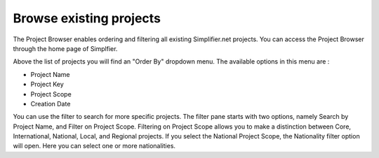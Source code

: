 Browse existing projects
========================
The Project Browser enables ordering and filtering all existing Simplifier.net projects. You can access the Project Browser through the home page of Simplfier.

Above the list of projects you will find an "Order By" dropdown menu. The available options in this menu are :

* Project Name 
* Project Key
* Project Scope
* Creation Date

You can use the filter to search for more specific projects. The filter pane starts with two options, namely Search by Project Name, and Filter on Project Scope. 
Filtering on Project Scope allows you to make a distinction between Core, International, National, Local, and Regional projects.
If you select the National Project Scope, the Nationality filter option will open. Here you can select one or more nationalities.